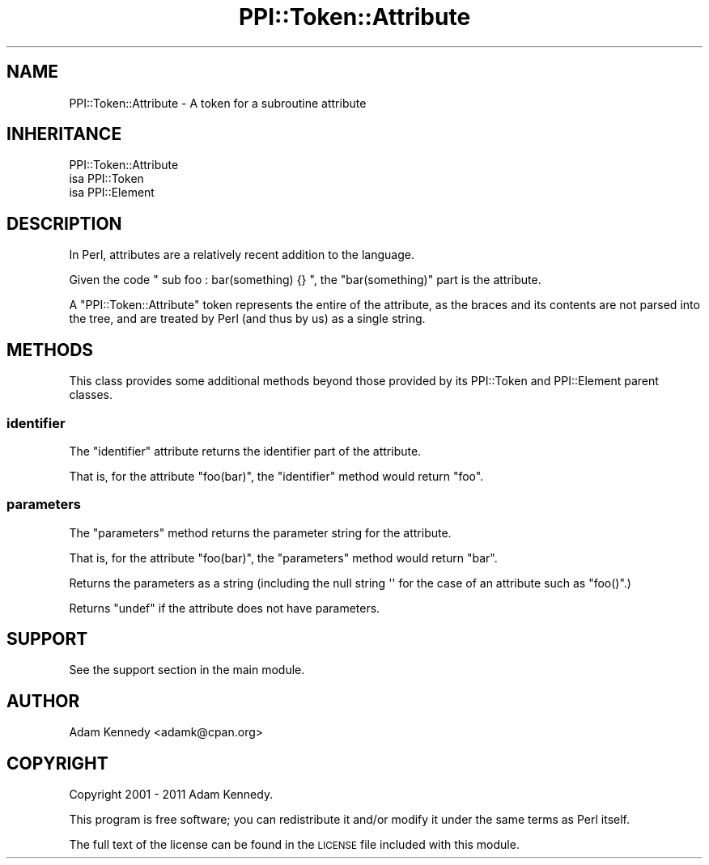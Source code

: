 .\" Automatically generated by Pod::Man 2.22 (Pod::Simple 3.13)
.\"
.\" Standard preamble:
.\" ========================================================================
.de Sp \" Vertical space (when we can't use .PP)
.if t .sp .5v
.if n .sp
..
.de Vb \" Begin verbatim text
.ft CW
.nf
.ne \\$1
..
.de Ve \" End verbatim text
.ft R
.fi
..
.\" Set up some character translations and predefined strings.  \*(-- will
.\" give an unbreakable dash, \*(PI will give pi, \*(L" will give a left
.\" double quote, and \*(R" will give a right double quote.  \*(C+ will
.\" give a nicer C++.  Capital omega is used to do unbreakable dashes and
.\" therefore won't be available.  \*(C` and \*(C' expand to `' in nroff,
.\" nothing in troff, for use with C<>.
.tr \(*W-
.ds C+ C\v'-.1v'\h'-1p'\s-2+\h'-1p'+\s0\v'.1v'\h'-1p'
.ie n \{\
.    ds -- \(*W-
.    ds PI pi
.    if (\n(.H=4u)&(1m=24u) .ds -- \(*W\h'-12u'\(*W\h'-12u'-\" diablo 10 pitch
.    if (\n(.H=4u)&(1m=20u) .ds -- \(*W\h'-12u'\(*W\h'-8u'-\"  diablo 12 pitch
.    ds L" ""
.    ds R" ""
.    ds C` ""
.    ds C' ""
'br\}
.el\{\
.    ds -- \|\(em\|
.    ds PI \(*p
.    ds L" ``
.    ds R" ''
'br\}
.\"
.\" Escape single quotes in literal strings from groff's Unicode transform.
.ie \n(.g .ds Aq \(aq
.el       .ds Aq '
.\"
.\" If the F register is turned on, we'll generate index entries on stderr for
.\" titles (.TH), headers (.SH), subsections (.SS), items (.Ip), and index
.\" entries marked with X<> in POD.  Of course, you'll have to process the
.\" output yourself in some meaningful fashion.
.ie \nF \{\
.    de IX
.    tm Index:\\$1\t\\n%\t"\\$2"
..
.    nr % 0
.    rr F
.\}
.el \{\
.    de IX
..
.\}
.\" ========================================================================
.\"
.IX Title "PPI::Token::Attribute 3"
.TH PPI::Token::Attribute 3 "2014-11-11" "perl v5.10.1" "User Contributed Perl Documentation"
.\" For nroff, turn off justification.  Always turn off hyphenation; it makes
.\" way too many mistakes in technical documents.
.if n .ad l
.nh
.SH "NAME"
PPI::Token::Attribute \- A token for a subroutine attribute
.SH "INHERITANCE"
.IX Header "INHERITANCE"
.Vb 3
\&  PPI::Token::Attribute
\&  isa PPI::Token
\&      isa PPI::Element
.Ve
.SH "DESCRIPTION"
.IX Header "DESCRIPTION"
In Perl, attributes are a relatively recent addition to the language.
.PP
Given the code \f(CW\*(C` sub foo : bar(something) {} \*(C'\fR, the \f(CW\*(C`bar(something)\*(C'\fR
part is the attribute.
.PP
A \f(CW\*(C`PPI::Token::Attribute\*(C'\fR token represents the entire of the attribute,
as the braces and its contents are not parsed into the tree, and are
treated by Perl (and thus by us) as a single string.
.SH "METHODS"
.IX Header "METHODS"
This class provides some additional methods beyond those provided by its
PPI::Token and PPI::Element parent classes.
.SS "identifier"
.IX Subsection "identifier"
The \f(CW\*(C`identifier\*(C'\fR attribute returns the identifier part of the attribute.
.PP
That is, for the attribute \f(CW\*(C`foo(bar)\*(C'\fR, the \f(CW\*(C`identifier\*(C'\fR method would
return \f(CW"foo"\fR.
.SS "parameters"
.IX Subsection "parameters"
The \f(CW\*(C`parameters\*(C'\fR method returns the parameter string for the attribute.
.PP
That is, for the attribute \f(CW\*(C`foo(bar)\*(C'\fR, the \f(CW\*(C`parameters\*(C'\fR method would
return \f(CW"bar"\fR.
.PP
Returns the parameters as a string (including the null string \f(CW\*(Aq\*(Aq\fR for
the case of an attribute such as \f(CW\*(C`foo()\*(C'\fR.)
.PP
Returns \f(CW\*(C`undef\*(C'\fR if the attribute does not have parameters.
.SH "SUPPORT"
.IX Header "SUPPORT"
See the support section in the main module.
.SH "AUTHOR"
.IX Header "AUTHOR"
Adam Kennedy <adamk@cpan.org>
.SH "COPYRIGHT"
.IX Header "COPYRIGHT"
Copyright 2001 \- 2011 Adam Kennedy.
.PP
This program is free software; you can redistribute
it and/or modify it under the same terms as Perl itself.
.PP
The full text of the license can be found in the
\&\s-1LICENSE\s0 file included with this module.
